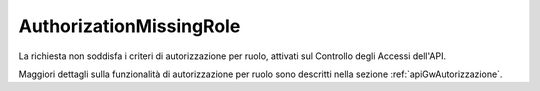 .. _errori_403_AuthorizationMissingRole:

AuthorizationMissingRole
------------------------

La richiesta non soddisfa i criteri di autorizzazione per ruolo, attivati sul Controllo degli Accessi dell'API.

Maggiori dettagli sulla funzionalità di autorizzazione per ruolo sono descritti nella sezione :ref:`apiGwAutorizzazione`.

